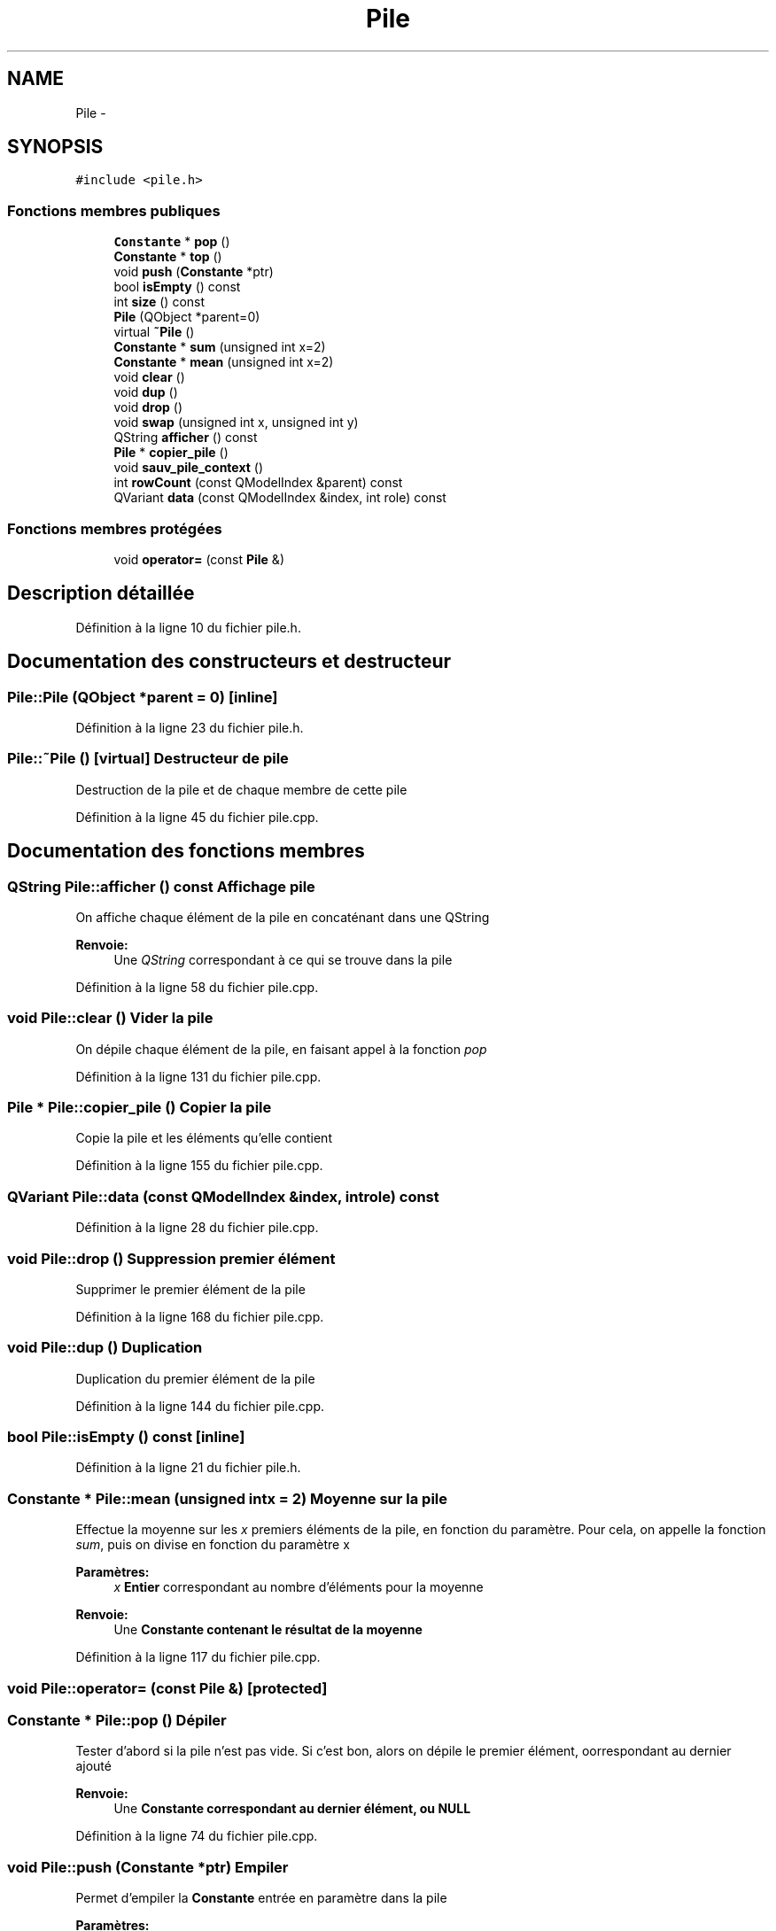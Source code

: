.TH "Pile" 3 "Samedi Juin 16 2012" "Calculatrice polonais inversé LO21" \" -*- nroff -*-
.ad l
.nh
.SH NAME
Pile \- 
.SH SYNOPSIS
.br
.PP
.PP
\fC#include <pile\&.h>\fP
.SS "Fonctions membres publiques"

.in +1c
.ti -1c
.RI "\fBConstante\fP * \fBpop\fP ()"
.br
.ti -1c
.RI "\fBConstante\fP * \fBtop\fP ()"
.br
.ti -1c
.RI "void \fBpush\fP (\fBConstante\fP *ptr)"
.br
.ti -1c
.RI "bool \fBisEmpty\fP () const "
.br
.ti -1c
.RI "int \fBsize\fP () const "
.br
.ti -1c
.RI "\fBPile\fP (QObject *parent=0)"
.br
.ti -1c
.RI "virtual \fB~Pile\fP ()"
.br
.ti -1c
.RI "\fBConstante\fP * \fBsum\fP (unsigned int x=2)"
.br
.ti -1c
.RI "\fBConstante\fP * \fBmean\fP (unsigned int x=2)"
.br
.ti -1c
.RI "void \fBclear\fP ()"
.br
.ti -1c
.RI "void \fBdup\fP ()"
.br
.ti -1c
.RI "void \fBdrop\fP ()"
.br
.ti -1c
.RI "void \fBswap\fP (unsigned int x, unsigned int y)"
.br
.ti -1c
.RI "QString \fBafficher\fP () const "
.br
.ti -1c
.RI "\fBPile\fP * \fBcopier_pile\fP ()"
.br
.ti -1c
.RI "void \fBsauv_pile_context\fP ()"
.br
.ti -1c
.RI "int \fBrowCount\fP (const QModelIndex &parent) const "
.br
.ti -1c
.RI "QVariant \fBdata\fP (const QModelIndex &index, int role) const "
.br
.in -1c
.SS "Fonctions membres protégées"

.in +1c
.ti -1c
.RI "void \fBoperator=\fP (const \fBPile\fP &)"
.br
.in -1c
.SH "Description détaillée"
.PP 
Définition à la ligne 10 du fichier pile\&.h\&.
.SH "Documentation des constructeurs et destructeur"
.PP 
.SS "\fBPile::Pile\fP (QObject *parent = \fC0\fP)\fC [inline]\fP"
.PP
Définition à la ligne 23 du fichier pile\&.h\&.
.SS "\fBPile::~Pile\fP ()\fC [virtual]\fP"Destructeur de pile
.PP
Destruction de la pile et de chaque membre de cette pile
.PP
Définition à la ligne 45 du fichier pile\&.cpp\&.
.SH "Documentation des fonctions membres"
.PP 
.SS "QString \fBPile::afficher\fP () const"Affichage pile
.PP
On affiche chaque élément de la pile en concaténant dans une QString 
.PP
\fBRenvoie:\fP
.RS 4
Une \fIQString\fP correspondant à ce qui se trouve dans la pile
.RE
.PP

.PP
Définition à la ligne 58 du fichier pile\&.cpp\&.
.SS "void \fBPile::clear\fP ()"Vider la pile
.PP
On dépile chaque élément de la pile, en faisant appel à la fonction \fIpop\fP 
.PP
Définition à la ligne 131 du fichier pile\&.cpp\&.
.SS "\fBPile\fP * \fBPile::copier_pile\fP ()"Copier la pile
.PP
Copie la pile et les éléments qu'elle contient
.PP
Définition à la ligne 155 du fichier pile\&.cpp\&.
.SS "QVariant \fBPile::data\fP (const QModelIndex &index, introle) const"
.PP
Définition à la ligne 28 du fichier pile\&.cpp\&.
.SS "void \fBPile::drop\fP ()"Suppression premier élément
.PP
Supprimer le premier élément de la pile
.PP
Définition à la ligne 168 du fichier pile\&.cpp\&.
.SS "void \fBPile::dup\fP ()"Duplication
.PP
Duplication du premier élément de la pile
.PP
Définition à la ligne 144 du fichier pile\&.cpp\&.
.SS "bool \fBPile::isEmpty\fP () const\fC [inline]\fP"
.PP
Définition à la ligne 21 du fichier pile\&.h\&.
.SS "\fBConstante\fP * \fBPile::mean\fP (unsigned intx = \fC2\fP)"Moyenne sur la pile
.PP
Effectue la moyenne sur les \fIx\fP premiers éléments de la pile, en fonction du paramètre\&. Pour cela, on appelle la fonction \fIsum\fP, puis on divise en fonction du paramètre x 
.PP
\fBParamètres:\fP
.RS 4
\fIx\fP \fBEntier\fP correspondant au nombre d'éléments pour la moyenne 
.RE
.PP
\fBRenvoie:\fP
.RS 4
Une \fI\fBConstante\fP\fP contenant le résultat de la moyenne
.RE
.PP

.PP
Définition à la ligne 117 du fichier pile\&.cpp\&.
.SS "void Pile::operator= (const \fBPile\fP &)\fC [protected]\fP"
.SS "\fBConstante\fP * \fBPile::pop\fP ()"Dépiler
.PP
Tester d'abord si la pile n'est pas vide\&. Si c'est bon, alors on dépile le premier élément, oorrespondant au dernier ajouté 
.PP
\fBRenvoie:\fP
.RS 4
Une \fI\fBConstante\fP\fP correspondant au dernier élément, ou NULL
.RE
.PP

.PP
Définition à la ligne 74 du fichier pile\&.cpp\&.
.SS "void \fBPile::push\fP (\fBConstante\fP *ptr)"Empiler
.PP
Permet d'empiler la \fBConstante\fP entrée en paramètre dans la pile 
.PP
\fBParamètres:\fP
.RS 4
\fIptr\fP Un pointeur de \fBConstante\fP
.RE
.PP

.PP
Définition à la ligne 8 du fichier pile\&.cpp\&.
.SS "int \fBPile::rowCount\fP (const QModelIndex &parent) const"Compteur Taille
.PP
Permet de connaître la taille d'une pile 
.PP
\fBParamètres:\fP
.RS 4
\fIparent\fP Un QModelIndex 
.RE
.PP
\fBRenvoie:\fP
.RS 4
Un entier correspondant à la taille de la pile
.RE
.PP

.PP
Définition à la ligne 17 du fichier pile\&.cpp\&.
.SS "void \fBPile::sauv_pile_context\fP ()"Sauvegarde de la pile
.PP
Sauvegarde la pile dans le fichier ini
.PP
Définition à la ligne 195 du fichier pile\&.cpp\&.
.SS "int \fBPile::size\fP () const\fC [inline]\fP"
.PP
Définition à la ligne 22 du fichier pile\&.h\&.
.SS "\fBConstante\fP * \fBPile::sum\fP (unsigned intx = \fC2\fP)"Somme sur la pile
.PP
Effectue la somme sur les \fIx\fP premiers éléments de la pile, en fonction du paramètre\&. Pour cela, on ajoute au résultat (qui est un \fBComplexe\fP) la valeur de l'élément dépilé\&. On empile ensuite le résultat 
.PP
\fBParamètres:\fP
.RS 4
\fIx\fP \fBEntier\fP correspondant au nombre d'éléments à sommer 
.RE
.PP
\fBRenvoie:\fP
.RS 4
Une \fI\fBConstante\fP\fP contenant le résultat de la somme
.RE
.PP

.PP
Définition à la ligne 98 du fichier pile\&.cpp\&.
.SS "void \fBPile::swap\fP (unsigned intx, unsigned inty)"Échange
.PP
Échange des deux éléments dont les positions sont passées en paramètres 
.PP
\fBParamètres:\fP
.RS 4
\fIx\fP \fBEntier\fP, position du premier élément 
.br
\fIy\fP \fBEntier\fP, position du second élément
.RE
.PP

.PP
Définition à la ligne 179 du fichier pile\&.cpp\&.
.SS "\fBConstante\fP* \fBPile::top\fP ()\fC [inline]\fP"
.PP
Définition à la ligne 19 du fichier pile\&.h\&.

.SH "Auteur"
.PP 
Généré automatiquement par Doxygen pour Calculatrice polonais inversé LO21 à partir du code source\&.
